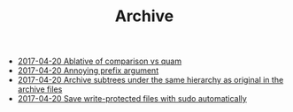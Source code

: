 #+TITLE: Archive

   + [[file:2017-04-20-Ablative-of-comparison-vs-quam.org][2017-04-20 Ablative of comparison vs quam]]
   + [[file:2017-04-20-Annoying-prefix-argument.org][2017-04-20 Annoying prefix argument]]
   + [[file:2017-04-20-Archive-subtrees-under-the-same-hierarchy-as-original-in-the-archive-files.org][2017-04-20 Archive subtrees under the same hierarchy as original in the archive files]]
   + [[file:2017-04-20-Save-write-protected-files-with-sudo-automatically.org][2017-04-20 Save write-protected files with sudo automatically]]
